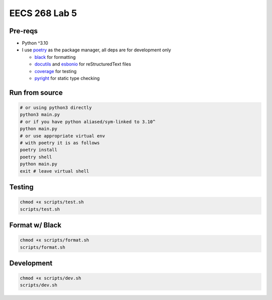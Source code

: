 ==============
EECS 268 Lab 5
==============

Pre-reqs
========
* Python ^3.10

* I use `poetry`_ as the package manager, all deps are for development only

  * `black`_ for formatting
  * `docutils`_ and `esbonio`_ for reStructuredText files
  * `coverage`_ for testing
  * `pyright`_ for static type checking

.. _poetry: https://github.com/python-poetry/poetry
.. _black: https://github.com/psf/black
.. _docutils: https://docutils.sourceforge.io/
.. _esbonio: https://github.com/swyddfa/esbonio
.. _coverage: https://github.com/nedbat/coveragepy
.. _pyright: https://github.com/microsoft/pyright

Run from source
===============
..  code-block:: shell

  # or using python3 directly
  python3 main.py
  # or if you have python aliased/sym-linked to 3.10^
  python main.py
  # or use appropriate virtual env
  # with poetry it is as follows
  poetry install
  poetry shell
  python main.py
  exit # leave virtual shell

Testing
=======
..  code-block:: shell

  chmod +x scripts/test.sh
  scripts/test.sh

Format w/ Black
===============
..  code-block:: shell

  chmod +x scripts/format.sh
  scripts/format.sh

Development
===========
..  code-block:: shell
  
  chmod +x scripts/dev.sh
  scripts/dev.sh